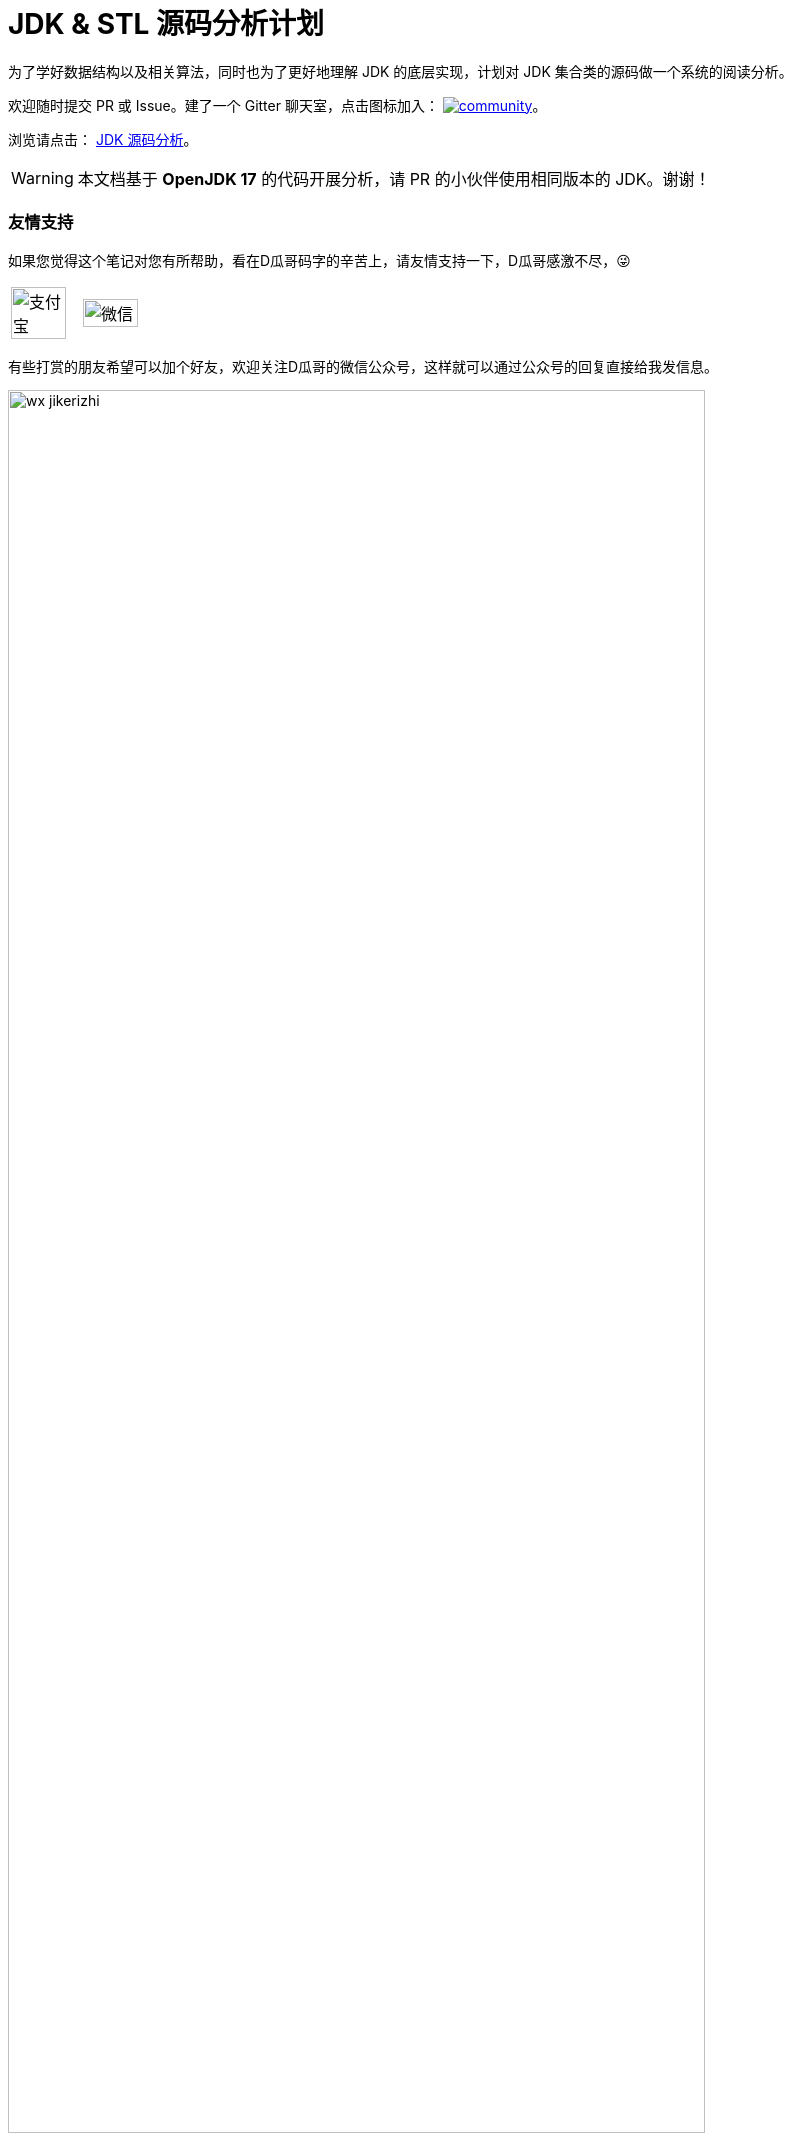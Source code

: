 = JDK & STL 源码分析计划

ifdef::env-github[]
:tip-caption: :bulb:
:note-caption: :information_source:
:important-caption: :heavy_exclamation_mark:
:caution-caption: :fire:
:warning-caption: :warning:
endif::[]

为了学好数据结构以及相关算法，同时也为了更好地理解 JDK 的底层实现，计划对 JDK 集合类的源码做一个系统的阅读分析。

欢迎随时提交 PR 或 Issue。建了一个 Gitter 聊天室，点击图标加入： https://gitter.im/source-analysis/community?utm_source=badge&utm_medium=badge&utm_campaign=pr-badge[image:https://badges.gitter.im/source-analysis/community.svg[]]。

浏览请点击： https://diguage.github.io/jdk-source-analysis/[JDK 源码分析]。

WARNING: 本文档基于 *OpenJDK 17* 的代码开展分析，请 PR 的小伙伴使用相同版本的 JDK。谢谢！

=== 友情支持

如果您觉得这个笔记对您有所帮助，看在D瓜哥码字的辛苦上，请友情支持一下，D瓜哥感激不尽，😜

[cols="2*^",frame=none]
|===
| image:docs/images/alipay.png[title="支付宝", alt="支付宝", width="90%"] | image:docs/images/wxpay.png[title="微信", alt="微信", width="90%"]
|===

有些打赏的朋友希望可以加个好友，欢迎关注D瓜哥的微信公众号，这样就可以通过公众号的回复直接给我发信息。

image::docs/images/wx-jikerizhi.png[align="center",width=90%]

TIP: **公众号的微信号是: jike-log**。__因为众所周知的原因，有时图片加载不出来。如果图片加载不出来可以直接通过搜索微信号来查找我的公众号。__

=== 官网及版本库

本文档的版本库托管在 Github 上，另外单独发布。

“地瓜哥”博客网:: https://www.diguage.com/[^] 。D瓜哥的个人博客。欢迎光临，不过，内容很杂乱，请见谅。不见谅，你来打我啊，😂😂
本文档官网:: https://diguage.github.io/jdk-source-analysis/[^] 。为了方便阅读，这里展示了处理好的文档。阅读请点击这个网址。
本文档版本库::  https://github.com/diguage/jdk-source-analysis[^] 。欢迎大家发送 PR。

== 总体思路

. 学习基本的数据结构认识。兵马未动粮草先行。先把基础理论搞清楚。
.. 学Java的，可以从下面两本书中选一本：
... https://book.douban.com/subject/26745780/[数据结构与算法分析] -- 这本书的优点在于和 Java JDK 的集合类很贴近。
... https://book.douban.com/subject/19952400/[算法（第4版）] -- 这本书胜在图很多。
.. 学 C/C++ 的，可以看下面这套书：
... https://book.douban.com/subject/4065258/[算法：C语言实现 (第1～4部分)]
... https://book.douban.com/subject/4191525/[算法：C语言实现 （第5部分）]
. 自己实现一遍基本的数据结构；
. 阅读 JDK 或 STL 源码，做学习笔记。
+
TIP: 对比一下自己的实现和这些经典代码的实现，总结自己差距，提高自己的编码能力。
+
.. https://book.douban.com/subject/1110934/[STL源码剖析 ] -- 阅读源码时，建议参考一下本书的内容。
.. 建议把网上的源码分析笔记都看一看，取长补短，补充自己的分析。
.. 建议把网上相关面试题也看一看，检验自己的学习成果。
. 相关联的 LeetCode 上的题都刷掉。

[NOTE]
====
还有两个想法：

. 可以把 Redis 的实现也过一下，Redis 实现也有很多不错的思路。毕竟 Redis 是目前最常用的缓存解决方案。
. Java 中有很多针对集合类做扩展的库，可以一并学了，这样就能更清楚了解 Java JDK 实现的不足，开阔自己的眼界：
.. https://github.com/google/guava[google/guava: Google core libraries for Java]
.. https://commons.apache.org/proper/commons-collections/[Apache Commons Collections]
.. https://www.eclipse.org/collections/[Eclipse Collections - Features you want with the collections you need.]
====

== JDK 集合类

*Base + Iterator*::
代码总行数： 103 + 135 + 302 + 195 + 838 + 127 + 734 + 480 = 2914 行，预计 5 个小时。
. `java.lang.Iterable`
. `java.util.Iterator`
. `java.util.PrimitiveIterator`
. `java.util.ListIterator`
. `java.util.Spliterator`
. `java.util.Enumeration`
. `java.util.Collection`
. `java.util.AbstractCollection`

*List*::
代码总行数： 1063 + 942 + 253 + 1266 + 1509 + 141 + 1759 = 6933 行，预计 12 个小时。
. `java.util.List`
. `java.util.AbstractList`
. `java.util.AbstractSequentialList`
. `java.util.LinkedList`
. `java.util.Vector`
. `java.util.Stack`
. `java.util.ArrayList`

*Queue*::
代码总行数： 212 + 616 + 192 + 1233 + 987 = 3240 行，预计 6 个小时。
. `java.util.Queue`
. `java.util.Deque`
. `java.util.AbstractQueue`
. `java.util.ArrayDeque`
. `java.util.PriorityQueue`

*Set*::
代码总行数： 732 + 186 + 264 + 491 + 323 + 361 + 560 + 195 + 1395 = 4507 行，预计 8 个小时。
. `java.util.Set`
. `java.util.AbstractSet`
. `java.util.SortedSet`
. `java.util.EnumSet`
. `java.util.NavigableSet`
. `java.util.HashSet`
. `java.util.TreeSet`
. `java.util.LinkedHashSet`
. `java.util.BitSet`


image::./docs/images/java.util.Collection.png[]

*Map*::
代码总行数： 1687 + 284 + 424 + 857 + 3012 + 1339 + 812 + 1600 + 756 + 2444 + 155 + 1521 = 14891 行，预计 28 个小时。
. `java.util.Map`
. `java.util.SortedMap`
. `java.util.NavigableMap`
. `java.util.AbstractMap`
. `java.util.TreeMap`
. `java.util.WeakHashMap`
. `java.util.EnumMap`
. `java.util.IdentityHashMap`
. `java.util.LinkedHashMap`
. `java.util.HashMap`
. `java.util.Dictionary`
. `java.util.Hashtable`

image::./docs/images/java.util.Map.png[]

来张总体结构图：

image::./docs/images/jdk-collection-classes.png[]

TIP: 这里没有包含并发相关的集合类。这块内容放到并发中一起搞。

== 目录结构介绍

[source]
----
.
├── LICENSE
├── README.adoc
├── pom.xml
├── docs -- 这里存放阅读源码的文档。
│   └── images -- 这里存放相关图片
└── src
    ├── main
    │   └── java
    │       └── com
    │           └── diguage
    │               └── truman
    │                   └── App.java
    └── test
        └── java
            └── com
                └── diguage
                    └── truman  -- 这个目录存放相关测试代码。
                        └── AppTest.java
----

== 源码列表

查看文档，请移步： https://diguage.github.io/jdk-source-analysis[JDK 源码分析]。

* [x] link:./docs/java.util.Iterator.adoc[迭代器 Iterator、Enumeration、Spliterator 与 Iterable]
* [ ] link:./docs/java.util.PrimitiveIterator.adoc[java.util.PrimitiveIterator]
* [ ] link:./docs/java.util.ListIterator.adoc[java.util.ListIterator]
* [ ] link:./docs/java.util.Spliterator.adoc[java.util.Spliterator]
* [ ] link:./docs/java.util.Collection.adoc[java.util.Collection]
* [ ] link:./docs/java.util.AbstractCollection.adoc[java.util.AbstractCollection]
* [ ] link:./docs/java.util.List.adoc[java.util.List]
* [ ] link:./docs/java.util.AbstractList.adoc[java.util.AbstractList]
* [ ] link:./docs/java.util.AbstractSequentialList.adoc[java.util.AbstractSequentialList]
* [ ] link:./docs/java.util.LinkedList.adoc[java.util.LinkedList]
* [ ] link:./docs/java.util.Vector.adoc[java.util.Vector]
* [ ] link:./docs/java.util.Stack.adoc[java.util.Stack]
* [ ] link:./docs/java.util.ArrayList.adoc[java.util.ArrayList]
* [ ] link:./docs/java.util.Queue.adoc[java.util.Queue]
* [ ] link:./docs/java.util.Deque.adoc[java.util.Deque]
* [ ] link:./docs/java.util.AbstractQueue.adoc[java.util.AbstractQueue]
* [ ] link:./docs/java.util.ArrayDeque.adoc[java.util.ArrayDeque]
* [ ] link:./docs/java.util.PriorityQueue.adoc[java.util.PriorityQueue]
* [ ] link:./docs/java.util.Set.adoc[java.util.Set]
* [ ] link:./docs/java.util.AbstractSet.adoc[java.util.AbstractSet]
* [ ] link:./docs/java.util.SortedSet.adoc[java.util.SortedSet]
* [ ] link:./docs/java.util.EnumSet.adoc[java.util.EnumSet]
* [ ] link:./docs/java.util.NavigableSet.adoc[java.util.NavigableSet]
* [ ] link:./docs/java.util.HashSet.adoc[java.util.HashSet]
* [ ] link:./docs/java.util.TreeSet.adoc[java.util.TreeSet]
* [ ] link:./docs/java.util.LinkedHashSet.adoc[java.util.LinkedHashSet]
* [ ] link:./docs/java.util.BitSet.adoc[java.util.BitSet]
* [ ] link:./docs/java.util.Map.adoc[java.util.Map]
* [ ] link:./docs/java.util.SortedMap.adoc[java.util.SortedMap]
* [ ] link:./docs/java.util.NavigableMap.adoc[java.util.NavigableMap]
* [ ] link:./docs/java.util.AbstractMap.adoc[java.util.AbstractMap]
* [ ] link:./docs/java.util.TreeMap.adoc[java.util.TreeMap]
* [ ] link:./docs/java.util.WeakHashMap.adoc[java.util.WeakHashMap]
* [ ] link:./docs/java.util.EnumMap.adoc[java.util.EnumMap]
* [ ] link:./docs/java.util.IdentityHashMap.adoc[java.util.IdentityHashMap]
* [ ] link:./docs/java.util.LinkedHashMap.adoc[java.util.LinkedHashMap]
* [ ] link:./docs/java.util.HashMap.adoc[java.util.HashMap]
* [ ] link:./docs/java.util.Dictionary.adoc[java.util.Dictionary]
* [ ] link:./docs/java.util.Hashtable.adoc[java.util.Hashtable]
